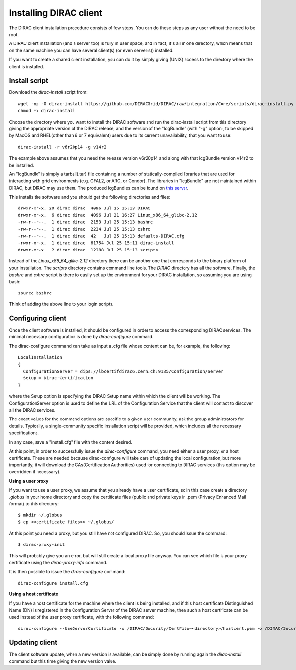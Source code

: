 .. _dirac_install:


==================================
Installing DIRAC client
==================================

The DIRAC client installation procedure consists of few steps.
You can do these steps as any user without the need to be root.

A DIRAC client installation (and a server too) is fully in user space, and in fact, it's all in one directory,
which means that on the same machine you can have several client(s) (or even server(s)) installed.

If you want to create a shared client installation, you can do it by simply giving (UNIX) access
to the directory where the client is installed.


Install script
---------------

Download the *dirac-install* script from::

  wget -np -O dirac-install https://github.com/DIRACGrid/DIRAC/raw/integration/Core/scripts/dirac-install.py --no-check-certificate
  chmod +x dirac-install

Choose the directory where you want to install the DIRAC software and run the dirac-install script from
this directory giving the appropriate version of the DIRAC release,
and the version of the "lcgBundle" (with "-g" option), to be skipped by MacOS and RHEL(other than 6 or 7 equivalent) users due to its current unavailability, that you want to use::

  dirac-install -r v6r20p14 -g v14r2

The example above assumes that you need the release version v6r20p14 and along with that lcgBundle version v14r2 to be installed.  
 
An "lcgBundle" is simply a tarball(.tar) file containing a number of statically-compiled libraries that are used
for interacting with grid environments (e.g. GFAL2, or ARC, or Condor).
The libraries in "lcgBundle" are not maintained within DIRAC, but DIRAC may use them.
The produced lcgBundles can be found on `this server <http://diracproject.web.cern.ch/diracproject/lcgBundles/>`_.


This installs the software and you should get the following directories and files::

   drwxr-xr-x. 20 dirac dirac  4096 Jul 25 15:13 DIRAC
   drwxr-xr-x.  6 dirac dirac  4096 Jul 21 16:27 Linux_x86_64_glibc-2.12
   -rw-r--r--.  1 dirac dirac  2153 Jul 25 15:13 bashrc
   -rw-r--r--.  1 dirac dirac  2234 Jul 25 15:13 cshrc
   -rw-r--r--.  1 dirac dirac  42   Jul 25 15:13 defaults-DIRAC.cfg
   -rwxr-xr-x.  1 dirac dirac  61754 Jul 25 15:11 dirac-install
   drwxr-xr-x.  2 dirac dirac  12288 Jul 25 15:13 scripts


Instead of the *Linux_x86_64_glibc-2.12* directory there can be another one that corresponds to the binary platform
of your installation. The *scripts* directory contains command line tools. The *DIRAC* directory has all the
software. Finally, the *bashrc* and *cshrc* script is there to easily set up the environment for your DIRAC installation,
so assuming you are using bash::

   source bashrc

Think of adding the above line to your login scripts.

Configuring client
----------------------------

Once the client software is installed, it should be configured in order to access the corresponding DIRAC services.
The minimal necessary configuration is done by *dirac-configure* command.

The dirac-configure command can take as input a .cfg file whose content can be, for example, the following::

   LocalInstallation
   {
     ConfigurationServer = dips://lbcertifdirac6.cern.ch:9135/Configuration/Server
     Setup = Dirac-Certification
   }

where the Setup option is specifying the DIRAC Setup name within which the client will be working.
The ConfigurationServer option is used to define the URL of the Configuration Service
that the client will contact to discover all the DIRAC services.

The exact values for the command options are specific to a given user community, ask the
group administrators for details. Typically, a single-community specific installation script will be 
provided, which includes all the necessary specifications.

In any case, save a "install.cfg" file with the content desired.

At this point, in order to successfully issue the *dirac-configure* command, you need either a user proxy, or a host certificate.
These are needed because dirac-configure will take care of updating the local configuration, but more importantly, it will
download the CAs(Certification Authorities) used for connecting to DIRAC services
(this option may be overridden if necessary).

**Using a user proxy**

If you want to use a user proxy, we assume that you already have a user certificate,
so in this case create a directory *.globus* in your home directory and copy the certificate files
(public and private keys in .pem (Privacy Enhanced Mail format) to this directory::

   $ mkdir ~/.globus
   $ cp <<certificate files>> ~/.globus/

At this point you need a proxy, but you still have not configured DIRAC. So, you should issue the command::

   $ dirac-proxy-init

This will probably give you an error, but will still create a local proxy file anyway.
You can see which file is your proxy certificate using the *dirac-proxy-info* command.

It is then possible to issue the *dirac-configure* command::

   dirac-configure install.cfg

**Using a host certificate**

If you have a host certificate for the machine where the client is being installed,
and if this host certificate Distinguished Name (DN) is registered in the Configuration Server of the DIRAC server
machine, then such a host certificate can be used instead of the user proxy certificate,
with the following command::

   dirac-configure --UseServerCertificate -o /DIRAC/Security/CertFile=<directory>/hostcert.pem -o /DIRAC/Security/KeyFile=<directory>/hostkey.pem install.cfg





Updating client
----------------

The client software update, when a new version is available, can be simply done by running again the *dirac-install*
command but this time giving the new version value.
